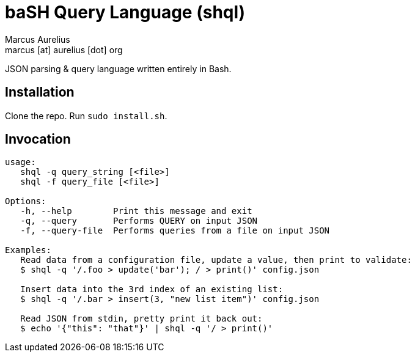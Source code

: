 = baSH Query Language (shql)
Marcus Aurelius <marcus [at] aurelius [dot] org>

JSON parsing & query language written entirely in Bash.

== Installation
Clone the repo.
Run `sudo install.sh`.

== Invocation
[source]
----
usage:
   shql -q query_string [<file>]
   shql -f query_file [<file>]

Options:
   -h, --help        Print this message and exit
   -q, --query       Performs QUERY on input JSON
   -f, --query-file  Performs queries from a file on input JSON

Examples:
   Read data from a configuration file, update a value, then print to validate:
   $ shql -q '/.foo > update('bar'); / > print()' config.json

   Insert data into the 3rd index of an existing list:
   $ shql -q '/.bar > insert(3, "new list item")' config.json

   Read JSON from stdin, pretty print it back out:
   $ echo '{"this": "that"}' | shql -q '/ > print()'
----
